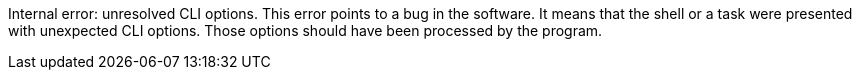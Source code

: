 Internal error: unresolved CLI options. 
This error points to a bug in the software. 
It means that the shell or a task were presented with unexpected CLI options. 
Those options should have been processed by the program.